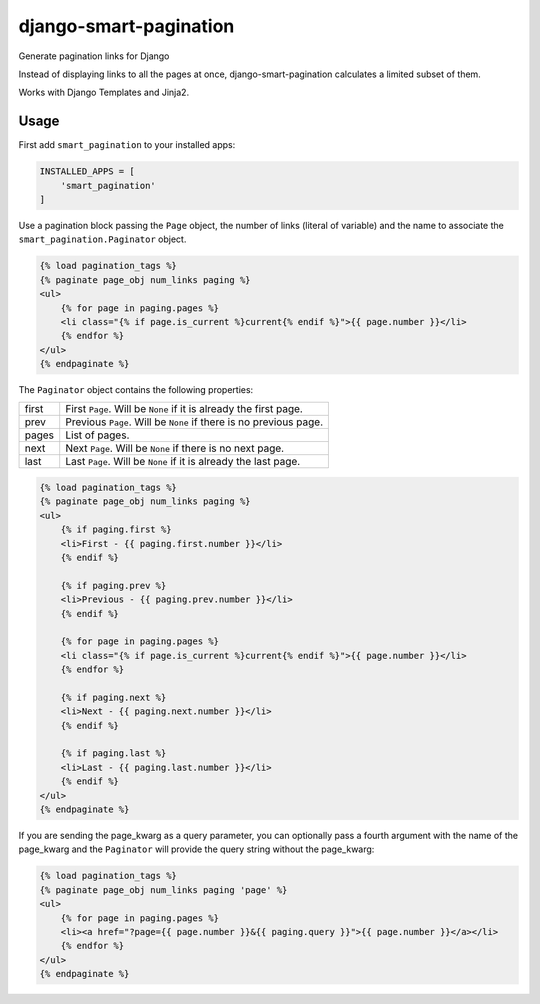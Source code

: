 =======================
django-smart-pagination
=======================

Generate pagination links for Django

Instead of displaying links to all the pages at once, django-smart-pagination calculates a limited subset of them.

Works with Django Templates and Jinja2.

-----
Usage
-----

First add ``smart_pagination`` to your installed apps:

.. code:: python

    INSTALLED_APPS = [
        'smart_pagination'
    ]

Use a pagination block passing the ``Page`` object, the number of links (literal of variable)
and the name to associate the ``smart_pagination.Paginator`` object.

.. code:: django

    {% load pagination_tags %}
    {% paginate page_obj num_links paging %}
    <ul>
        {% for page in paging.pages %}
        <li class="{% if page.is_current %}current{% endif %}">{{ page.number }}</li>
        {% endfor %}
    </ul>
    {% endpaginate %}

The ``Paginator`` object contains the following properties:

===== =================================================================
first First ``Page``. Will be ``None`` if it is already the first page.
prev  Previous ``Page``. Will be ``None`` if there is no previous page.
pages List of pages.
next  Next ``Page``. Will be ``None`` if there is no next page.
last  Last ``Page``. Will be ``None`` if it is already the last page.
===== =================================================================

.. code:: django

    {% load pagination_tags %}
    {% paginate page_obj num_links paging %}
    <ul>
        {% if paging.first %}
        <li>First - {{ paging.first.number }}</li>
        {% endif %}

        {% if paging.prev %}
        <li>Previous - {{ paging.prev.number }}</li>
        {% endif %}

        {% for page in paging.pages %}
        <li class="{% if page.is_current %}current{% endif %}">{{ page.number }}</li>
        {% endfor %}

        {% if paging.next %}
        <li>Next - {{ paging.next.number }}</li>
        {% endif %}

        {% if paging.last %}
        <li>Last - {{ paging.last.number }}</li>
        {% endif %}
    </ul>
    {% endpaginate %}

If you are sending the page_kwarg as a query parameter, you can optionally pass a fourth argument with the name
of the page_kwarg and the ``Paginator`` will provide the query string without the page_kwarg:

.. code:: django

    {% load pagination_tags %}
    {% paginate page_obj num_links paging 'page' %}
    <ul>
        {% for page in paging.pages %}
        <li><a href="?page={{ page.number }}&{{ paging.query }}">{{ page.number }}</a></li>
        {% endfor %}
    </ul>
    {% endpaginate %}
